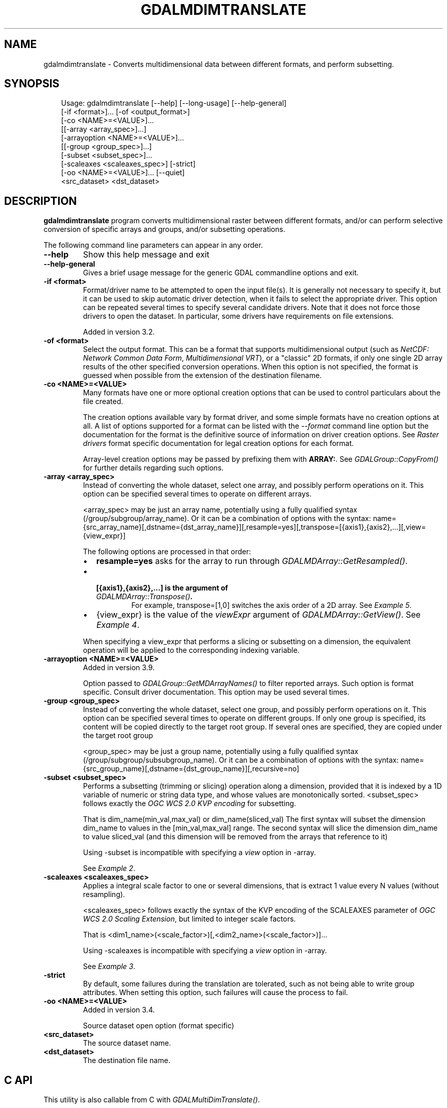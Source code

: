 .\" Man page generated from reStructuredText.
.
.
.nr rst2man-indent-level 0
.
.de1 rstReportMargin
\\$1 \\n[an-margin]
level \\n[rst2man-indent-level]
level margin: \\n[rst2man-indent\\n[rst2man-indent-level]]
-
\\n[rst2man-indent0]
\\n[rst2man-indent1]
\\n[rst2man-indent2]
..
.de1 INDENT
.\" .rstReportMargin pre:
. RS \\$1
. nr rst2man-indent\\n[rst2man-indent-level] \\n[an-margin]
. nr rst2man-indent-level +1
.\" .rstReportMargin post:
..
.de UNINDENT
. RE
.\" indent \\n[an-margin]
.\" old: \\n[rst2man-indent\\n[rst2man-indent-level]]
.nr rst2man-indent-level -1
.\" new: \\n[rst2man-indent\\n[rst2man-indent-level]]
.in \\n[rst2man-indent\\n[rst2man-indent-level]]u
..
.TH "GDALMDIMTRANSLATE" "1" "Jul 12, 2025" "" "GDAL"
.SH NAME
gdalmdimtranslate \- Converts multidimensional data between different formats, and perform subsetting.
.SH SYNOPSIS
.INDENT 0.0
.INDENT 3.5
.sp
.EX
Usage: gdalmdimtranslate [\-\-help] [\-\-long\-usage] [\-\-help\-general]
                         [\-if <format>]... [\-of <output_format>]
                         [\-co <NAME>=<VALUE>]...
                         [[\-array <array_spec>]...]
                         [\-arrayoption <NAME>=<VALUE>]...
                         [[\-group <group_spec>]...]
                         [\-subset <subset_spec>]...
                         [\-scaleaxes <scaleaxes_spec>] [\-strict]
                         [\-oo <NAME>=<VALUE>]... [\-\-quiet]
                         <src_dataset> <dst_dataset>
.EE
.UNINDENT
.UNINDENT
.SH DESCRIPTION
.sp
\fBgdalmdimtranslate\fP program converts multidimensional raster between
different formats, and/or can perform selective conversion of specific arrays
and groups, and/or subsetting operations.
.sp
The following command line parameters can appear in any order.
.INDENT 0.0
.TP
.B \-\-help
Show this help message and exit
.UNINDENT
.INDENT 0.0
.TP
.B \-\-help\-general
Gives a brief usage message for the generic GDAL commandline options and exit.
.UNINDENT
.INDENT 0.0
.TP
.B \-if <format>
Format/driver name to be attempted to open the input file(s). It is generally
not necessary to specify it, but it can be used to skip automatic driver
detection, when it fails to select the appropriate driver.
This option can be repeated several times to specify several candidate drivers.
Note that it does not force those drivers to open the dataset. In particular,
some drivers have requirements on file extensions.
.sp
Added in version 3.2.

.UNINDENT
.INDENT 0.0
.TP
.B \-of <format>
Select the output format. This can be a format that supports multidimensional
output (such as \fI\%NetCDF: Network Common Data Form\fP, \fI\%Multidimensional VRT\fP), or a \(dqclassic\(dq 2D formats, if only one single 2D array
results of the other specified conversion operations. When this option is
not specified, the format is guessed when possible from the extension of the
destination filename.
.UNINDENT
.INDENT 0.0
.TP
.B \-co <NAME>=<VALUE>
Many formats have one or more optional creation options that can be
used to control particulars about the file created.
.sp
The creation options available vary by format driver, and some
simple formats have no creation options at all. A list of options
supported for a format can be listed with the
\fI\%\-\-format\fP
command line option but the documentation for the format is the
definitive source of information on driver creation options.
See \fI\%Raster drivers\fP format
specific documentation for legal creation options for each format.
.sp
Array\-level creation options may be passed by prefixing them with \fBARRAY:\fP\&.
See \fI\%GDALGroup::CopyFrom()\fP for further details regarding such options.
.UNINDENT
.INDENT 0.0
.TP
.B \-array <array_spec>
Instead of converting the whole dataset, select one array, and possibly
perform operations on it. This option can be specified several times to
operate on different arrays.
.sp
<array_spec> may be just an array name, potentially using a fully qualified
syntax (/group/subgroup/array_name). Or it can be a combination of options
with the syntax:
name={src_array_name}[,dstname={dst_array_name}][,resample=yes][,transpose=[{axis1},{axis2},...][,view={view_expr}]
.sp
The following options are processed in that order:
.INDENT 7.0
.IP \(bu 2
\fBresample=yes\fP asks for the array to run through \fI\%GDALMDArray::GetResampled()\fP\&.
.IP \(bu 2
.INDENT 2.0
.TP
.B [{axis1},{axis2},...] is the argument of  \fI\%GDALMDArray::Transpose()\fP\&.
For example, transpose=[1,0] switches the axis order of a 2D array.
See \fI\%Example 5\fP\&.
.UNINDENT
.IP \(bu 2
{view_expr} is the value of the \fIviewExpr\fP argument of \fI\%GDALMDArray::GetView()\fP\&.
See \fI\%Example 4\fP\&.
.UNINDENT
.sp
When specifying a view_expr that performs a slicing or subsetting on a dimension, the
equivalent operation will be applied to the corresponding indexing variable.
.UNINDENT
.INDENT 0.0
.TP
.B \-arrayoption <NAME>=<VALUE>
Added in version 3.9.

.sp
Option passed to \fI\%GDALGroup::GetMDArrayNames()\fP to filter reported
arrays. Such option is format specific. Consult driver documentation.
This option may be used several times.
.UNINDENT
.INDENT 0.0
.TP
.B \-group <group_spec>
Instead of converting the whole dataset, select one group, and possibly
perform operations on it. This option can be specified several times to
operate on different groups. If only one group is specified, its content will be
copied directly to the target root group. If several ones are specified,
they are copied under the target root group
.sp
<group_spec> may be just a group name, potentially using a fully qualified
syntax (/group/subgroup/subsubgroup_name). Or it can be a combination of options
with the syntax:
name={src_group_name}[,dstname={dst_group_name}][,recursive=no]
.UNINDENT
.INDENT 0.0
.TP
.B \-subset <subset_spec>
Performs a subsetting (trimming or slicing) operation along a dimension,
provided that it is indexed by a 1D variable of numeric or string data type,
and whose values are monotonically sorted.
<subset_spec> follows exactly the \X'tty: link https://portal.opengeospatial.org/files/09-147r3'\fI\%OGC WCS 2.0 KVP encoding\fP\X'tty: link'
for subsetting.
.sp
That is dim_name(min_val,max_val) or dim_name(sliced_val)
The first syntax will subset the dimension dim_name to values in the
[min_val,max_val] range. The second syntax will slice the dimension dim_name
to value sliced_val (and this dimension will be removed from the arrays
that reference to it)
.sp
Using \-subset is incompatible with specifying a \fIview\fP option in \-array.
.sp
See \fI\%Example 2\fP\&.
.UNINDENT
.INDENT 0.0
.TP
.B \-scaleaxes <scaleaxes_spec>
Applies a integral scale factor to one or several dimensions, that is
extract 1 value every N values (without resampling).
.sp
<scaleaxes_spec> follows exactly the syntax of the KVP encoding of the
SCALEAXES parameter of
\X'tty: link https://portal.opengeospatial.org/files/12-039'\fI\%OGC WCS 2.0 Scaling Extension\fP\X'tty: link',
but limited to integer scale factors.
.sp
That is <dim1_name>(<scale_factor>)[,<dim2_name>(<scale_factor>)]...
.sp
Using \-scaleaxes is incompatible with specifying a \fIview\fP option in \-array.
.sp
See \fI\%Example 3\fP\&.
.UNINDENT
.INDENT 0.0
.TP
.B \-strict
By default, some failures during the translation are tolerated, such as not
being able to write group attributes. When setting this option, such
failures will cause the process to fail.
.UNINDENT
.INDENT 0.0
.TP
.B \-oo <NAME>=<VALUE>
Added in version 3.4.

.sp
Source dataset open option (format specific)
.UNINDENT
.INDENT 0.0
.TP
.B <src_dataset>
The source dataset name.
.UNINDENT
.INDENT 0.0
.TP
.B <dst_dataset>
The destination file name.
.UNINDENT
.SH C API
.sp
This utility is also callable from C with \fI\%GDALMultiDimTranslate()\fP\&.
.SH EXAMPLES
.SS Example 1: Convert a netCDF file to a multidimensional VRT file
.INDENT 0.0
.INDENT 3.5
.sp
.EX
gdalmdimtranslate in.nc out.vrt
.EE
.UNINDENT
.UNINDENT
.SS Example 2: Extract a 2D slice of a time,Y,X array
.INDENT 0.0
.INDENT 3.5
.sp
.EX
gdalmdimtranslate in.nc out.tif \-subset \(aqtime(\(dq2010\-01\-01\(dq)\(aq \-array temperature
.EE
.UNINDENT
.UNINDENT
.SS Example 3: Subsample along X and Y axis
.INDENT 0.0
.INDENT 3.5
.sp
.EX
gdalmdimtranslate in.nc out.nc \-scaleaxes \(dqX(2),Y(2)\(dq
.EE
.UNINDENT
.UNINDENT
.SS Example 4: Reorder the values of an array
.sp
Reorder the values of the time,Y,X array along the Y axis from top\-to\-bottom
to bottom\-to\-top (or the reverse)
.INDENT 0.0
.INDENT 3.5
.sp
.EX
gdalmdimtranslate in.nc out.nc \-array \(dqname=temperature,view=[:,::\-1,:]\(dq
.EE
.UNINDENT
.UNINDENT
.SS Example 5: Transpose an array that has X,Y,time dimension order to time,Y,X
.INDENT 0.0
.INDENT 3.5
.sp
.EX
gdalmdimtranslate in.nc out.nc \-array \(dqname=temperature,transpose=[2,1,0]\(dq
.EE
.UNINDENT
.UNINDENT
.SH AUTHOR
Even Rouault <even.rouault@spatialys.com>
.SH COPYRIGHT
1998-2025
.\" Generated by docutils manpage writer.
.
